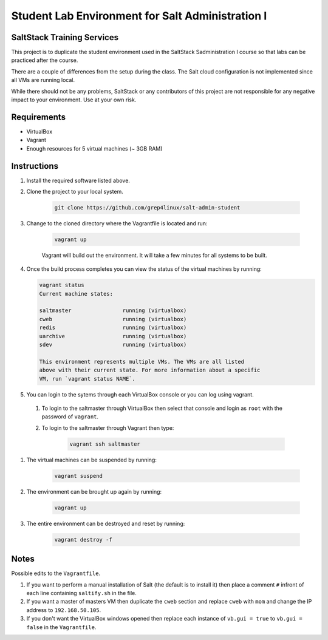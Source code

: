 ====================================================
Student Lab Environment for Salt Administration I
====================================================

SaltStack Training Services
===========================

This project is to duplicate the student environment used in the SaltStack Sadministration I course so that labs can be practiced after the course.

There are a couple of differences from the setup during the class. The Salt cloud configuration is not implemented since all VMs are running local. 

While there should not be any problems, SaltStack or any contributors of this project are not responsible for any negative impact to your environment. Use at your own risk.

Requirements
============

* VirtualBox
* Vagrant
* Enough resources for 5 virtual machines (~ 3GB RAM)


Instructions
============

#. Install the required software listed above.
#. Clone the project to your local system.

    .. code-block:: bash

        git clone https://github.com/grep4linux/salt-admin-student

#. Change to the cloned directory where the Vagrantfile is located and run:

    .. code-block:: bash

        vagrant up

    Vagrant will build out the environment. It will take a few minutes for all systems to be built.

#. Once the build process completes you can view the status of the virtual machines by running:

   .. code-block:: bash

      vagrant status
      Current machine states:
      
      saltmaster                running (virtualbox)
      cweb                      running (virtualbox)
      redis                     running (virtualbox)
      uarchive                  running (virtualbox)
      sdev                      running (virtualbox)
      
      This environment represents multiple VMs. The VMs are all listed
      above with their current state. For more information about a specific
      VM, run `vagrant status NAME`.

#. You can login to the sytems through each VirtualBox console or you can log using vagrant. 

  #. To login to the saltmaster through VirtualBox then select that console and login as ``root`` with the password of ``vagrant``.

  #. To login to the saltmaster through Vagrant then type:

      .. code-block:: bash

        vagrant ssh saltmaster

#. The virtual machines can be suspended by running:

    .. code-block:: bash

      vagrant suspend 

#. The environment can be brought up again by running:

    .. code-block:: bash

      vagrant up

#. The entire environment can be destroyed and reset by running:

    .. code-block:: bash

      vagrant destroy -f

Notes
=====

Possible edits to the ``Vagrantfile``.

#. If you want to perform a manual installation of Salt (the default is to install it) then place a comment ``#`` infront of each line containing ``saltify.sh`` in the file.

#. If you want a master of masters VM then duplicate the ``cweb`` section and replace ``cweb`` with ``mom`` and change the IP address to ``192.168.50.105``.

#. If you don't want the VirtualBox windows opened then replace each instance of ``vb.gui = true`` to ``vb.gui = false`` in the ``Vagrantfile``.

